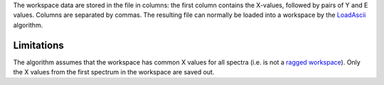 The workspace data are stored in the file in columns: the first column
contains the X-values, followed by pairs of Y and E values. Columns are
separated by commas. The resulting file can normally be loaded into a
workspace by the `LoadAscii <LoadAscii>`__ algorithm.

Limitations
^^^^^^^^^^^

The algorithm assumes that the workspace has common X values for all
spectra (i.e. is not a `ragged workspace <Ragged Workspace>`__). Only
the X values from the first spectrum in the workspace are saved out.
